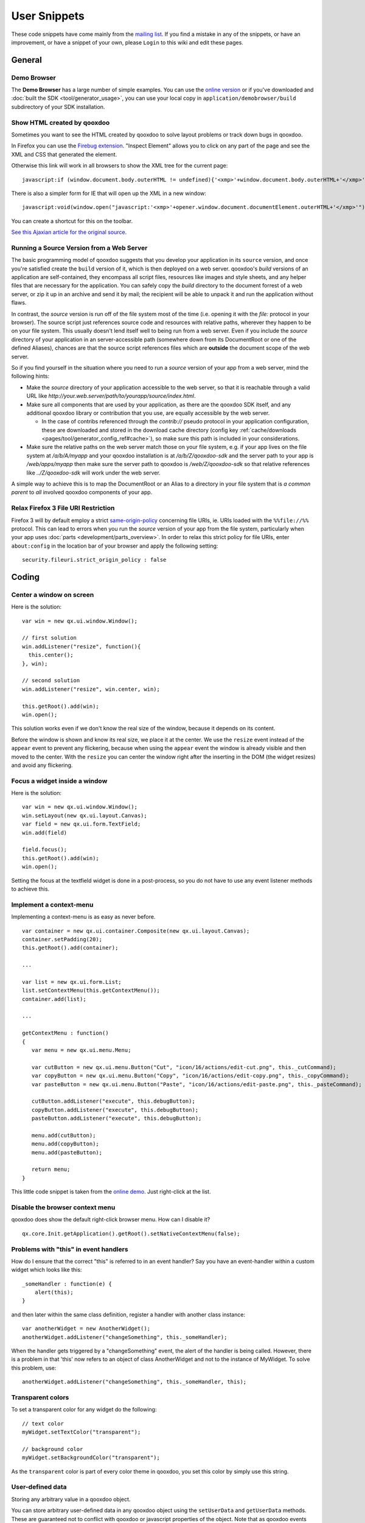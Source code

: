 .. _pages/snippets#user_snippets:

User Snippets
*************

These code snippets have come mainly from the `mailing list <http://lists.sourceforge.net/lists/listinfo/qooxdoo-devel>`_. If you find a mistake in any of the snippets, or have an improvement, or have a snippet of your own, please ``Login`` to this wiki and edit these pages.

.. _pages/snippets#general:

General
=======

.. _pages/snippets#demo_browser:

Demo Browser
------------
The **Demo Browser** has a large number of simple examples. You can use the `online version <http://demo.qooxdoo.org/1.2.x/demobrowser>`_ or if you've downloaded and :doc:`built the SDK <tool/generator_usage>`, you can use your local copy in ``application/demobrowser/build`` subdirectory of your SDK installation.

.. _pages/snippets#show_html_created_by_qooxdoo:

Show HTML created by qooxdoo
----------------------------

Sometimes you want to see the HTML created by qooxdoo to solve layout problems or track down bugs in qooxdoo.

In Firefox you can use the `Firebug extension <http://getfirebug.com>`_. "Inspect Element" allows you to click on any part of the page and see the XML and CSS that generated the element.

Otherwise this link will work in all browsers to show the XML tree for the current page:

::

    javascript:if (window.document.body.outerHTML != undefined){'<xmp>'+window.document.body.outerHTML+'</xmp>'} else if (document.getElementsByTagName("html")[0].innerHTML != undefined){'<xmp>'+document.getElementsByTagName("html")[0].innerHTML+'</xmp>'} else if (window.document.documentElement.outerHTML != undefined){'<xmp>'+window.document.documentElement.outerHTML+'</xmp>'} else { alert('Your browser does not support this functionality') };

There is also a simpler form for IE that will open up the XML in a new window:

::

    javascript:void(window.open("javascript:'<xmp>'+opener.window.document.documentElement.outerHTML+'</xmp>'"));

You can create a shortcut for this on the toolbar.

`See this Ajaxian article for the original source <http://ajaxian.com/archives/ie-tip-cheeky-way-to-see-the-current-state-of-the-page>`_.

.. _pages/snippets#running_a_source_version_from_a_web_server:

Running a Source Version from a Web Server
------------------------------------------

The basic programming model of qooxdoo suggests that you develop your application in its ``source`` version, and once you're satisfied create the ``build`` version of it, which is then deployed on a web server. qooxdoo's *build* versions of an application are self-contained, they encompass all script files, resources like images and style sheets, and any helper files that are necessary for the application. You can safely copy the *build* directory to the document forrest of a web server, or zip it up in an archive and send it by mail; the recipient will be able to unpack it and run the application without flaws.

In contrast, the *source* version is run off of the file system most of the time (i.e. opening it with the *file:* protocol in your browser). The source script just references source code and resources with relative paths, wherever they happen to be on your file system. This usually doesn't lend itself well to being run from a web server. Even if you include the *source* directory of your application in an server-accessible path (somewhere down from its DocumentRoot or one of the defined Aliases), chances are that the source script references files which are **outside** the document scope of the web server.

So if you find yourself in the situation where you need to run a *source* version of your app from a web server, mind the following hints:

* Make the *source* directory of your application accessible to the web server, so that it is reachable through a valid URL like *http://your.web.server/path/to/yourapp/source/index.html*.
* Make sure all components that are used by your application, as there are the qooxdoo SDK itself, and any additional qooxdoo library or contribution that you use, are equally accessible by the web server.

  * In the case of contribs referenced through the *contrib://* pseudo protocol in your application configuration, these are downloaded and stored in the download cache directory (config key :ref:`cache/downloads <pages/tool/generator_config_ref#cache>`), so make sure this path is included in your considerations.

* Make sure the relative paths on the web server match those on your file system, e.g. if your app lives on the file system at */a/b/A/myapp* and your qooxdoo installation is at */a/b/Z/qooxdoo-sdk* and the server path to your app is */web/apps/myapp* then make sure the server path to qooxdoo is */web/Z/qooxdoo-sdk* so that relative references like *../Z/qooxdoo-sdk* will work under the web server.

A simple way to achieve this is to map the DocumentRoot or an Alias to a directory in your file system that is *a common parent* to *all* involved qooxdoo components of your app.

.. _pages/snippets#relax_firefox_3_file_uri_restriction:

Relax Firefox 3 File URI Restriction
------------------------------------

Firefox 3 will by default employ a strict `same-origin-policy <http://en.wikipedia.org/wiki/Same_origin_policy>`_ concerning file URIs, ie. URIs loaded with the ``%%file://%%`` protocol. This can lead to errors when you run the *source* version of your app from the file system, particularly when your app uses :doc:`parts <development/parts_overview>`. In order to relax this strict policy for file URIs, enter ``about:config`` in the location bar of your browser and apply the following setting:

::

    security.fileuri.strict_origin_policy : false

.. _pages/snippets#coding:

Coding
======

.. _pages/snippets#center_a_window_on_screen:

Center a window on screen
-------------------------

Here is the solution:

..
  <button onclick="window.open('http://demo.qooxdoo.org/1.2.x/playground#{code:\``+encodeURIComponent(this.parentNode.parentNode.getElementsByTagName('pre')[0].innerHTML.replace(/(<[^>]*?>|&amp;nbsp;)/g, ``)) + '\'}')">Run ...</button>

::

    var win = new qx.ui.window.Window();

    // first solution
    win.addListener("resize", function(){
      this.center();
    }, win);

    // second solution
    win.addListener("resize", win.center, win);

    this.getRoot().add(win);
    win.open();

This solution works even if we don't know the real size of the window, because it depends on its content.

Before the window is shown and know its real size, we place it at the center. We use the ``resize`` event instead of the ``appear`` event to prevent any flickering, because when using the ``appear`` event the window is already visible and then moved to the center. With the ``resize`` you can center the window right after the inserting in the DOM (the widget resizes) and avoid any flickering.

.. _pages/snippets#focus_a_widget_inside_a_window:

Focus a widget inside a window
------------------------------

Here is the solution:

::

    var win = new qx.ui.window.Window();
    win.setLayout(new qx.ui.layout.Canvas);
    var field = new qx.ui.form.TextField;
    win.add(field)

    field.focus();
    this.getRoot().add(win);
    win.open();

Setting the focus at the textfield widget is done in a post-process, so you do not have to use any event listener methods to achieve this.

.. _pages/snippets#implement_a_context-menu:

Implement a context-menu
------------------------

Implementing a context-menu is as easy as never before. 

::

    var container = new qx.ui.container.Composite(new qx.ui.layout.Canvas);
    container.setPadding(20);
    this.getRoot().add(container);

    ...

    var list = new qx.ui.form.List;
    list.setContextMenu(this.getContextMenu());
    container.add(list);

    ...

    getContextMenu : function()
    {
       var menu = new qx.ui.menu.Menu;

       var cutButton = new qx.ui.menu.Button("Cut", "icon/16/actions/edit-cut.png", this._cutCommand);
       var copyButton = new qx.ui.menu.Button("Copy", "icon/16/actions/edit-copy.png", this._copyCommand);
       var pasteButton = new qx.ui.menu.Button("Paste", "icon/16/actions/edit-paste.png", this._pasteCommand);

       cutButton.addListener("execute", this.debugButton);
       copyButton.addListener("execute", this.debugButton);
       pasteButton.addListener("execute", this.debugButton);

       menu.add(cutButton);
       menu.add(copyButton);
       menu.add(pasteButton);

       return menu;
    }

This little code snippet is taken from the `online demo <http://demo.qooxdoo.org/1.2.x/demobrowser/#widget~Menu.html>`_. Just right-click at the list.

.. _pages/snippets#disable_the_browser_context_menu:

Disable the browser context menu
--------------------------------

qooxdoo does show the default right-click browser menu. How can I disable it?

::

    qx.core.Init.getApplication().getRoot().setNativeContextMenu(false);

.. _pages/snippets#problems_with_this_in_event_handlers:

Problems with "this" in event handlers
--------------------------------------

How do I ensure that the correct "this" is referred to in an event handler? Say you have an event-handler within a custom widget which looks like this:

::

    _someHandler : function(e) {
    	alert(this);
    }

and then later within the same class definition, register a handler with another class instance:

::

    var anotherWidget = new AnotherWidget();
    anotherWidget.addListener("changeSomething", this._someHandler);

When the handler gets triggered by a "changeSomething" event, the alert of the handler is being called. However, there is a problem in that 'this' now refers to an object of class AnotherWidget and not to the instance of MyWidget. To solve this problem, use:

::

    anotherWidget.addListener("changeSomething", this._someHandler, this);

.. _pages/snippets#transparent_colors:

Transparent colors
------------------

To set a transparent color for any widget do the following:

::

    // text color
    myWidget.setTextColor("transparent");

    // background color
    myWidget.setBackgroundColor("transparent");

As the ``transparent`` color is part of every color theme in qooxdoo, you set this color by simply use this string.

.. _pages/snippets#user-defined_data:

User-defined data
-----------------

Storing any arbitrary value in a qooxdoo object.

You can store arbitrary user-defined data in any qooxdoo object using the ``setUserData`` and ``getUserData`` methods. These are guaranteed not to conflict with qooxdoo or javascript properties of the object. Note that as qooxdoo events are derived from ``qx.event.type.Event`` which extends ``qx.core.Object``, you can store user-defined data in events as well.

For example:

::

    MyObject.setUserData("MyData", "123");
    MyObject.debug("MyData = " + MyObject.getUserData("MyData"));

.. _pages/snippets#modal_windows:

Modal windows
-------------

Modal windows are windows which have to be closed (e.g. via it's buttons like "OK" or "Cancel") before any other UI element can be used. In qooxdoo a special blocker element is used to prevent user actions on other elements than the open modal window. The blocker element can be styled (e.g. it can have an semi-transparent background) to accent that the window is a modal one.
The blocker is included in every root widget (`qx.ui.root.Application <http://demo.qooxdoo.org/1.2.x/apiviewer/#qx.ui.root.Application>`_, `qx.ui.root.Inline <http://demo.qooxdoo.org/1.2.x/apiviewer/#qx.ui.root.Inline>`_, `qx.ui.root.Page <http://demo.qooxdoo.org/1.2.x/apiviewer/#qx.ui.root.Page>`_) and in `qx.ui.window.Desktop <http://demo.qooxdoo.org/1.2.x/apiviewer/#qx.ui.window.Desktop>`_.

::

    this.getApplicationRoot().set({
      blockerColor: '#bfbfbf',
      blockerOpacity: 1.2
    });

If you want to use this feature not inside a widget based object but inside a qx.application.Standalone, use this.getRoot() instead of this.getApplication.Root().

.. _pages/snippets#add_a_flash_movie_to_a_window:

Add a flash movie to a window
-----------------------------

This short snippet also applies if just want to add a flash movie to your qooxdoo application.

::

    var doc = this.getRoot();

    var win = new qx.ui.window.Window("Window");
    win.setLayout(new qx.ui.layout.Canvas());
    doc.add(win, {top: 20, left: 20});

    var layout = new qx.ui.layout.Basic();
    var container = new qx.ui.container.Composite(layout);
    container.set({ width: 400, height: 400 });
    win.add(container);

    win.addListener("appear", function() 
    {
       var domElement = container.getContentElement().getDomElement();
       var flash = qx.bom.Flash.create(domElement, FLASH_URL, "flashMovie");
    });

    win.open();

.. _pages/snippets#table_celleditors:_stop_editing_on_value_change:

Table Celleditors: Stop editing on value change
-----------------------------------------------

As default behaviour the cell editors of the table widget are stop the editing mode whenever the user clicks at any other cell. Anyway sometimes the users want to be able to stop the editing whenever the value has changed, e.g. if  they pick another item out of the list of a combobox.
To achieve this you can add the following to the cell editor classes

::

    // this snippet targets the ComboBox cell editor
    // this approach should also work for the other cell editors

    createCellEditor : function(cellInfo)
    {
       ...

       cellEditor.addListener("changeValue", function()
      {
         cellInfo.table.stopEditing();
      }, this);

      ...
    }

.. _pages/snippets#enabling_drag_and_drop_in_virtual_widgets:

Enabling drag and drop in virtual widgets
-----------------------------------------

To enable drag and drop features at virtual widgets you currently have to manipulate framework methods directly. The issues with drag and drop in virtual widgets will be addressed with the `Bug #1215 <http://bugzilla.qooxdoo.org/show_bug.cgi?id=1215>`_

::

    // patch the "supportsDrop" method
    qx.ui.core.Widget.prototype.supportsDrop = function(dragCache)
    {
      var supportsDropMethod = this.getSupportsDropMethod();

      if (supportsDropMethod !== null) {
        return supportsDropMethod.call(this, dragCache);
      }

      return true;
    };

    // patch the "getDropTarget" method
    qx.event.handler.DragAndDropHandler.prototype.getDropTarget = qx.core.Variant.select("qx.client",
    {
      "gecko" : function(e)
      {
        var vCurrent = e.getTarget();

        //        if (vCurrent == this.__dragCache.sourceWidget) {
        //          vCurrent = qx.event.handler.EventHandler.getTargetObject(qx.html.ElementFromPoint.getElementFromPoint(e.getPageX(), e.getPageY()));
        //        } else {
        vCurrent = qx.event.handler.EventHandler.getTargetObject(null, vCurrent);

        //        }
        while (vCurrent != null)
        {
          if (!vCurrent.supportsDrop(this.__dragCache)) {
            return null;
          }

          if (this.supportsDrop(vCurrent)) {
            return vCurrent;
          }

          vCurrent = vCurrent.getParent();
        }

        return null;
      },

      "default" : function(e)
      {
        var vCurrent = e.getTarget();

        while (vCurrent != null)
        {
          if (!vCurrent.supportsDrop(this.__dragCache)) {
            return null;
          }

          if (this.supportsDrop(vCurrent)) {
            return vCurrent;
          }

          vCurrent = vCurrent.getParent();
        }

        return null;
      }
    }),

.. _pages/snippets#finding_out_which_qooxdoo_widget_generated_a_given_dom_element:

Finding out which qooxdoo widget generated a given DOM element
--------------------------------------------------------------

I have found this useful for testing with `Selenium <http://seleniumhq.org/>`_. If you have a native DOM element and want to find out which qooxdoo widget it is, use the following code, (I only tried it in qooxdoo 1.2).

::

    getQooxdooClassName: function (domElement)
          {
               if (!qx) return; // this is not a qooxdoo frame
                if (domElement.$$hash)
                {
                      var qxWrapper = qx.core.ObjectRegistry.__registry[domElement.$$hash];
                      if (qxWrapper.__attribValues && qxWrapper.__attribValues["$$widget"])
                      {
                            var wid = qxWrapper.__attribValues["$$widget"]; // widgetId
                            var widget = qx.core.ObjectRegistry.__registry[wid];
                            return widget.classname
                      }
                }
                // the domElement has no qooxdoo counterpart - returns `undefined`
          };

.. _pages/snippets#display_contextual_help_inside_a_tooltip:

Display contextual help inside a toolTip
----------------------------------------

*Contributed by Farid Elyahyaoui*

Suppose you like to display a contextual help inside a toolTip widget by requesting the help contents dynamically with the help of a XMLHttp request. This little snippet could be a good entry point.

::

    this._help = new qx.ui.basic.Image("icon/16/actions/help-contents.png");
    this.getRoot().add(this._help);

    this._helpToolTip = new qx.ui.tooltip.ToolTip('the <b>initial html</b> code');
    this._helpToolTip.set({ rich: true, showTimeout: 200 });
    this._help.setToolTip(this._helpToolTip);

    // only get the help content once
    this._help.addListenerOnce("mouseover", this.onHelpMouseOver, this);

    this.onHelpMouseOver = function(e)
    {
      var req = new qx.io.remote.Request("path/to/help.txt");
      req.addListener("completed", this.onHelpRequestCompleted, this);
      req.send();
    };

    this.onHelpRequestCompleted = function(e)
    {
      var content = e.getContent();
      this._helpToolTip.setLabel(content);
    };

.. _pages/snippets#adding_scrollbars_to_a_desktop_widget:

Adding scrollbars to a Desktop widget
-------------------------------------

By default a Desktop widget does not display scrollbars if a wiget get positioned (partly) outside the visible area of the Desktop. If you want to have scrollbars, you have to configure the Manager of the Desktop:

::

    var windowManager =  new qx.ui.window.Manager().set({
      allowShrinkX : false,
      allowShrinkY : false
    });
    var desktop = new qx.ui.window.Desktop(windowManager);

.. _pages/snippets#activate_the_focus_handler_at_low-level:

Activate the focus handler at low-level
---------------------------------------

Consider the following setup: A low-level widget which tries to listen to key input events at a e.g. native input element. If you develop your low-level application with extending the ``qx.application.Simple`` framework class everything is fine and you're done. However, if you choose to develop a stand-alone low-level widget/application which does **not** extend the simple application class you have to activate the focus handler for yourself.

::

    if (qx.Class.isDefined("qx.event.handler.Focus"))
    {
      qx.event.Registration.getManager(window).getHandler(qx.event.handler.Focus);
    }

You probably think: so why do you need to do this?

The reason is that the focus handler is not created at startup rather at the
first key events dispatched by the user actions. Since the focus handler is not
available at the time the user focusses the input element at the first time it
cannot set this element as the active one and does not delegate the events to
this element.
The events are fired at the BODY element (which is the fallback if no element
is active).

.. _pages/snippets#keypress_and_keyup_listener_at_input_elements:

keypress and keyup listener at input elements
---------------------------------------------

.. note::

    This snippet is about low-level functionality when adding listener to e.g. *input* elements. The high-level textfield widget does provide the *input* event for monitoring the value changes.

Suppose you like to get informed when the user types into a certain input element you probably dealing with the question: should I use the *keypress* or the *keyup* event listener?

These code snippet should help you with your decision:

::

    var inputEl = document.getElementById("input");

    // suppose the user is inserting the value "a" 
    // into the empty input element

    inputEl.addListener("keypress", function(e){
      // "this" refers to the input element
      this.debug(this.value);

      // -> value == ""
    });

    inputEl.addListener("keyup", function(e){
      // "this" refers to the input element
       this.debug(this.value);

      // -> value == "a"
    });

The interesting thing is that the *keypress* event is fired **before** the input element receives the value, so you can't use the *keypress* event to check for the correct value. You have access to the inserted character by *e.getKeyIdentifier()* but you can't know where the character is inserted.

The *keyUp* event on the other hand does get you the right value because this event is fired **after** the value is inserted.
Drawback for the *keyup* listener: if the user holds the key only **one event** is fired at the end.

.. _pages/snippets#reducing_requests_when_using_the_remote_table_model:

Reducing requests when using the Remote Table Model
---------------------------------------------------

.. note::

    As of r19372, the actions suggested in this snippet are no longer required. The mutex %%__loadRowCountRequestRunning%% has been added within qx.ui.table.model.Remote to prevent multiple concurrent calls to the user’s _loadRowCount() method. To revert to the original behavior, set the remote model's property blockConcurrentLoadRowCount to *false*.

This snippet is assuming you've already read the article about :doc:`remote_table_model`.

Normally the remote table model does fire several requests when starting up to retrieve the information about the row count. 
Since several table components need this value they are requesting this value on their own resulting in multiple requests to the backend (as long as the value is retrieved and stored).

To omit this behaviour you can only allow one request for the row count to be fired and blocking all other requests.

::

    members : {
      __loadRowCountRequestRunning : false,

      // overloaded - called whenever the table requests the row count
      _loadRowCount : function()
      {
        if (!this.__loadRowCountRequestRunning)
        {
          // Call the backend service (example) - using XmlHttp 
          var url  = "http://localhost/services/getTableCount.php";
          var req = new qx.io.remote.Request(url, "GET", "application/json");

          // Add listener
          req.addListener("completed", this._onRowCountCompleted, this);

          // send request
          req.send();

          // setting the flag
          this.__loadRowCountRequestRunning = true;
        }
      },

      // Listener for request of "_loadRowCount" method
      _onRowCountCompleted : function(response)
      {
         // Resetting the flag
         this.__loadRowCountRequestRunning = false;

         var result = response.getContent();
         if (result != null)
         {
            // Apply it to the model - the method "_onRowCountLoaded" has to be called
            this._onRowCountLoaded(result);
         }
      }
    }

.. _pages/snippets#integrating_maps_google,_yahoo,_openlayers,_...:

Integrating Maps (Google, Yahoo, OpenLayers, ...)
-------------------------------------------------

It should be pretty straightforward to integrate qooxdoo with free map software. Here are some pointers that should get you started for integrating with ...

* `Yahoo maps <http://n2.nabble.com/yahoo-maps-breaks-qooxdoo-tp3271487p3274572.html>`_
* `Google maps <http://old.nabble.com/embedding-google-maps-td24805482.html>`_
* `OpenStreetMap <http://old.nabble.com/Openstreet-map-td24932920.html>`_
* `OpenLayers <http://old.nabble.com/integrating-openlayers-with-qooxdoo-td22417744.html>`_

.. _pages/snippets#using_a_bom_application_inside_a_frameset_in_ie:

Using a BOM application inside a frameset in IE
-----------------------------------------------

If you plan to use a BOM application inside a frameset you have to be aware of some IE-specific behaviour. All versions of IE do fire the ``ready`` event *before* the listener can be attached to the window object.
However below is a solution to deal with this behaviour.

::

    qx.event.Registration.addListener(window, "ready", function() { alert(1); });

    if (qx && qx.event && qx.event.Registration)
    {
      var manager = qx.event.Registration.getManager(window);
      var handler = manager.findHandler(window, "ready");

      if (handler.isApplicationReady()) {
         alert("application ready");
      }
    }

.. _pages/snippets#tooling:

Tooling
=======

.. _pages/snippets#create_client-specific_variants_of_your_application:

Create client-specific variants of your application
---------------------------------------------------

Suppose you have a client-detection at your site and you want to serve your visitors a client-specific version of your application. To achieve this goal you can use the powerful generator. You only have to create a custom configuration and you're done.

::

    {
      // normal skeleton configuration
      // left out for simplicity

      /* the "jobs" section is the interesting part */
      "jobs" :
      {
         "build-script" :
        {
          /* adding the variants */
          "variants" :
          {
            "qx.client" : [ "gecko", "mshtml", "webkit", "opera" ]
          },

          "compile-options" : 
          {
            "paths" :
            {
               /* overwrite "file" entry to get client-specific file names */
               "file" : "${BUILD_PATH}/script/${APPLICATION}-{qx.client}.js"
            }  
          }
        }
      }
    }

.. _pages/snippets#support_for_finding_potential_memory_leaks:

Support for finding potential memory leaks
------------------------------------------

You know that :doc:`memory_management` is an important task and you would like to check your application against potential memory leaks? Then read on :)

The best way to achieve this is to create a new job by extend the existing ``source`` job. This lets you easily switch between your normal development and a special version of your application to track down memory issues.

::

    {
      "jobs" :
      {
        // existing jobs ...

        "source-disposerDebug" : 
        {
          "desc" : "source version with 'qx.disposerDebugLevel' for destruct support",

          "extend" : [ "source" ],

          "settings" :
          {
             "qx.disposerDebugLevel" : "2"
          }
        }
      }
    }

That's all.

If you like you can add the ``source-disposerDebug`` to your ``export`` list to make this job public. If you run ``./generate.py ?`` this job will show up in the list with the given description.

When you generated your application with the ``source-disposerDebug`` job all you have to run is

::

    qx.core.ObjectRegistry.shutdown();

at the Firebug console. This starts the destruct mechanism of your application and you can analyze the given messages to improve your application.

.. _pages/snippets#compress_qooxdoo_without_mod_deflate:

Compress qooxdoo without mod_deflate
------------------------------------

This explains how to enable a gzipped qooxdoo.js without having this possibility directly built in to your webserver.

If you have php at the server, you can write in your html file:

::

    <script type="text/javascript" src="<<path>>/qooxdoo.php"></script>

Then you create a file called qooxdoo.php with this content:

::

    <?php
       /**
       * @author     Oliver Vogel <o.vogel@muv.com>
       * @since      05.03.2006
       */
       $encodings = array();
       if (isset($_SERVER['HTTP_ACCEPT_ENCODING']))
       {
           // Get all available encodings
           $encodings = explode(',', strtolower(preg_replace("/\s+/", "", $_SERVER['HTTP_ACCEPT_ENCODING'])));
             // Check for gzip header
           if (in_array('gzip', $encodings))
           {
               // found: send the zip-ed file
               header("Content-Encoding: gzip");
               echo file_get_contents(getenv('DOCUMENT_ROOT') . '<<path>>/qooxdoo.js.gz');
               die;
           }
       }

       // Encoding not found or gzip not accepted -> send "normal" file
       echo file_get_contents(getenv('DOCUMENT_ROOT') . '<<path>>/qooxdoo.js');
       die;
    ?>

This page checks if the browser supports gzip. If this is true, the server sends the gzip file to the client. This solution needs no gzip-support at the server-side!

Also, if you are writing your own webserver it is trivial to include this feature directly.

I know, it is NOT JavaScript but maybe it is a good idea to add this to the qooxdoo distribution (and it may be a good idea if one with Python or Perl or other experience ports this script to another server-side programming language).

`Contributed by Oliver Vogel, here <http://www.nabble.com/speed-up-loading-time-of-qooxdoo-t1234762.html>`_.

.. _pages/snippets#setting_a_different_application_root:

Setting a different application root
------------------------------------

See :doc:`separate document <snippets/setting_a_different_application_root>`.

.. _pages/snippets#setting_a_different_main_application_class:

Setting a different main application class
------------------------------------------

If you want to have a different class as the main class of your application, this is what you have to do:

*(version 0.8.3+)*

In the global *let* section of your config file, add the "APPLICATION_MAIN_CLASS" macro:

::

    {
      "let" : {
        "APPLICATION_MAIN_CLASS" : "<namespace>.<ClassName>",
        ...
      }
    }

*(version <0.8.3)*

You have to tweak two keys in your configuration:

  * you have to override the *include* key of the compile jobs
  * you have to override the *qx.application* setting

In a GUI skeleton you could achieve this like so:

::

    {
      ...
      "jobs" : {
        "common" : {
           "=include" : ["${QXTHEME}", "<namespace>.<ClassName>"],
           "settings" : { "qx.application" : "<namespace>.<ClassName>"}
        }
      }
    }

The ``=`` in front of the *include* key is important, since you need to overrride the whole list of included names.

.. _pages/snippets#adding_non-qooxdoo_code_to_your_application:

Adding non-qooxdoo code to your application
-------------------------------------------

At times you might need to incorporate code into your qooxdoo application that for some reason cannot be clad in qooxdoo class code, e.g. because it is code you don't maintain yourself or which is used across several projects.

As of today, there is no complete integration of foreign code into a qooxdoo application. But here are some hints:

  * You can compress and optimize non-qooxdoo code using the ``tool/bin/compile.py`` frontend of the compiler. compile.py works on individual files. Use ``compile.py --help`` to familiarize yourself with the options. You have to capture the output into a file.
  * You can use the *:ref:`copy-files <pages/tool/generator_config_ref#copy-files>`* config key, to copy JS files between source and build version.
  * To integrate the code in your application, you can use ``<script>`` tags in your index.html. In your qooxdoo class code you can then access the classes and functions provided by the foreign JS code module.
  * Have a look at the code of the `Playground <http://qooxdoo.svn.sourceforge.net/viewvc/qooxdoo/tags/release_0_8_2/qooxdoo/application/playground/>`_ application that uses CodeMirror code.

.. _pages/snippets#using_complex_name_spaces:

Using complex name spaces
-------------------------

Increasingly, people use complex name spaces in their applications, e.g. following the Java style with name spaces like ``org.myorg.webclient.utils``. See this :doc:`separate document <snippets/using_complex_namespaces>` for more details on using complex name spaces.

.. _pages/snippets#creating_an_apiviewer_that_covers_all_used_libraries/contributions:

Creating an Apiviewer that covers all used libraries/contributions
------------------------------------------------------------------

You can create a local version of the `Apiviewer <http://qooxdoo.org/application#api_viewer>`_ application by running ``:ref:`generate.py api <pages/tool/generator_default_jobs#api>``` in your application. By default, though, only your own application classes and the framework classes are taken into account and displayed in the generated Apiviewer. If you are using additional qooxdoo libraries and/or contributions in your application (which requires you to list them in the ``libraries`` job in your config), and want them included in a local Apiviewer, you have to overwrite the :doc:`API_INCLUDE <tool/generator_config_macros>`  macro, to get the lib classes documented in Apiviewer. Add this to your config.json's ``let`` section:

::

    API_INCLUDE : ["qx.*","${APPLICATION}.*", "lib1.*", "contrib2.*"]

The first two, ``"qx.*"`` and ``"${APPLICATION}"``, should always be in; then, add the name spaces of  libs/contribs as desired, to have the data in the generated Apiviewer.

.. _pages/snippets#finding_your_system-wide_tmp_directory:

Finding your System-wide TMP Directory
--------------------------------------

If you are using the default settings, the cache path for your generator runs is under a system-wide TMP directory. The path to this TMP directory is system-dependend (e.g. under Linux, it is usually /tmp, and on some Windows version, it might be under C:\TEMP). To find out which path is used on your particular system, use the following shell command:

::

    python -c "import tempfile; print tempfile.gettempdir()"

..
  * :doc:`snippets/using_gsoap_and_wsdl_with_qooxdoo` 
  * :doc:`snippets/using_cpaint_with_qooxdoo`
  * :doc:`snippets/comboboxex_in_gridlayout`
  * :doc:`snippets/rounded_borders`
  * :doc:`snippets/treevirtual_draganddrop_mixin`
  * :doc:`snippets/simple_jsonrpc_testpage`
  * :doc:`snippets/simple_iframe_progress_bar_for_jsonrpc`
  * :doc:`snippets/communicating_with_the_system_clipboard`
  * :doc:`snippets/multi_window_application`
  * :doc:`snippets/asynchronous_user_interaction`
